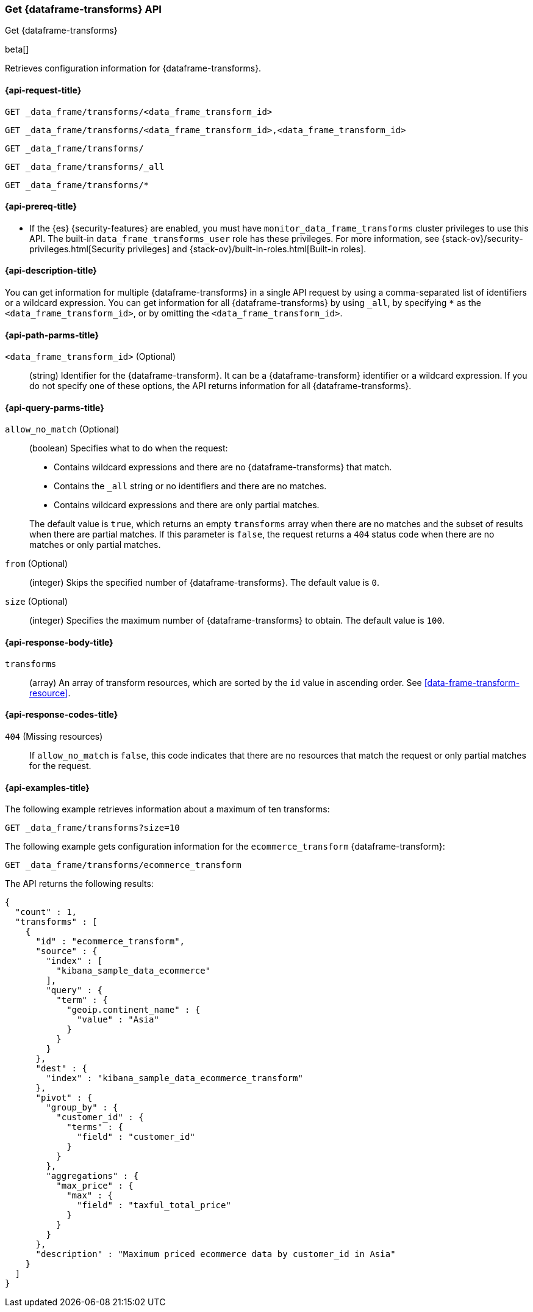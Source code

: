 [role="xpack"]
[testenv="basic"]
[[get-data-frame-transform]]
=== Get {dataframe-transforms} API

[subs="attributes"]
++++
<titleabbrev>Get {dataframe-transforms}</titleabbrev>
++++

beta[]

Retrieves configuration information for {dataframe-transforms}.

[discrete]
[[get-data-frame-transform-request]]
==== {api-request-title}

`GET _data_frame/transforms/<data_frame_transform_id>` +

`GET _data_frame/transforms/<data_frame_transform_id>,<data_frame_transform_id>` +

`GET _data_frame/transforms/` +

`GET _data_frame/transforms/_all` +

`GET _data_frame/transforms/*`

[discrete]
[[get-data-frame-transform-prereqs]]
==== {api-prereq-title}

* If the {es} {security-features} are enabled, you must have
`monitor_data_frame_transforms` cluster privileges to use this API. The built-in
`data_frame_transforms_user` role has these privileges. For more information,
see {stack-ov}/security-privileges.html[Security privileges] and
{stack-ov}/built-in-roles.html[Built-in roles].

[discrete]
[[get-data-frame-transform-desc]]
==== {api-description-title}

You can get information for multiple {dataframe-transforms} in a single API
request by using a comma-separated list of identifiers or a wildcard expression.
You can get information for all {dataframe-transforms} by using `_all`, by
specifying `*` as the `<data_frame_transform_id>`, or by omitting the
`<data_frame_transform_id>`.

[discrete]
[[get-data-frame-transform-path-parms]]
==== {api-path-parms-title}

`<data_frame_transform_id>` (Optional)::
  (string) Identifier for the {dataframe-transform}. It can be a
  {dataframe-transform} identifier or a wildcard expression. If you do not
  specify one of these options, the API returns information for all
  {dataframe-transforms}.
  
[discrete]
[[get-data-frame-transform-query-parms]]
==== {api-query-parms-title}

`allow_no_match` (Optional)::
(boolean) Specifies what to do when the request:
+
--
* Contains wildcard expressions and there are no {dataframe-transforms} that match.
* Contains the `_all` string or no identifiers and there are no matches.
* Contains wildcard expressions and there are only partial matches. 

The default value is `true`, which returns an empty `transforms` array when
there are no matches and the subset of results when there are partial matches.
If this parameter is `false`, the request returns a `404` status code when there
are no matches or only partial matches.
--

`from` (Optional)::
  (integer) Skips the specified number of {dataframe-transforms}. The
  default value is `0`.

`size` (Optional)::
  (integer) Specifies the maximum number of {dataframe-transforms} to obtain.
  The default value is `100`.

[discrete]
[[get-data-frame-transform-response]]
==== {api-response-body-title}

`transforms`::
  (array) An array of transform resources, which are sorted by the `id` value in
  ascending order. See <<data-frame-transform-resource>>.
  
[[get-data-frame-transform-response-codes]]
==== {api-response-codes-title}

`404` (Missing resources)::
  If `allow_no_match` is `false`, this code indicates that there are no
  resources that match the request or only partial matches for the request.  

[discrete]
[[get-data-frame-transform-example]]
==== {api-examples-title}

The following example retrieves information about a maximum of ten transforms:

[source,js]
--------------------------------------------------
GET _data_frame/transforms?size=10
--------------------------------------------------
// CONSOLE
// TEST[skip:setup kibana sample data]

The following example gets configuration information for the
`ecommerce_transform` {dataframe-transform}:

[source,js]
--------------------------------------------------
GET _data_frame/transforms/ecommerce_transform
--------------------------------------------------
// CONSOLE
// TEST[skip:setup kibana sample data]

The API returns the following results:
[source,js]
----
{
  "count" : 1,
  "transforms" : [
    {
      "id" : "ecommerce_transform",
      "source" : {
        "index" : [
          "kibana_sample_data_ecommerce"
        ],
        "query" : {
          "term" : {
            "geoip.continent_name" : {
              "value" : "Asia"
            }
          }
        }
      },
      "dest" : {
        "index" : "kibana_sample_data_ecommerce_transform"
      },
      "pivot" : {
        "group_by" : {
          "customer_id" : {
            "terms" : {
              "field" : "customer_id"
            }
          }
        },
        "aggregations" : {
          "max_price" : {
            "max" : {
              "field" : "taxful_total_price"
            }
          }
        }
      },
      "description" : "Maximum priced ecommerce data by customer_id in Asia"
    }
  ]
}

----
// TESTRESPONSE
